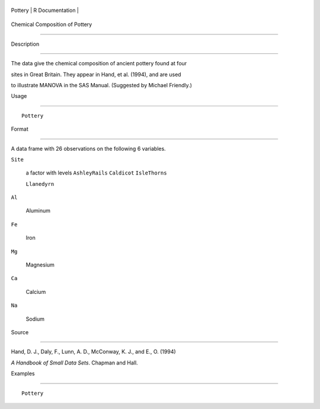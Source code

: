 +-----------+-------------------+
| Pottery   | R Documentation   |
+-----------+-------------------+

Chemical Composition of Pottery
-------------------------------

Description
~~~~~~~~~~~

The data give the chemical composition of ancient pottery found at four
sites in Great Britain. They appear in Hand, et al. (1994), and are used
to illustrate MANOVA in the SAS Manual. (Suggested by Michael Friendly.)

Usage
~~~~~

::

    Pottery

Format
~~~~~~

A data frame with 26 observations on the following 6 variables.

``Site``
    a factor with levels ``AshleyRails`` ``Caldicot`` ``IsleThorns``
    ``Llanedyrn``

``Al``
    Aluminum

``Fe``
    Iron

``Mg``
    Magnesium

``Ca``
    Calcium

``Na``
    Sodium

Source
~~~~~~

Hand, D. J., Daly, F., Lunn, A. D., McConway, K. J., and E., O. (1994)
*A Handbook of Small Data Sets*. Chapman and Hall.

Examples
~~~~~~~~

::

    Pottery
